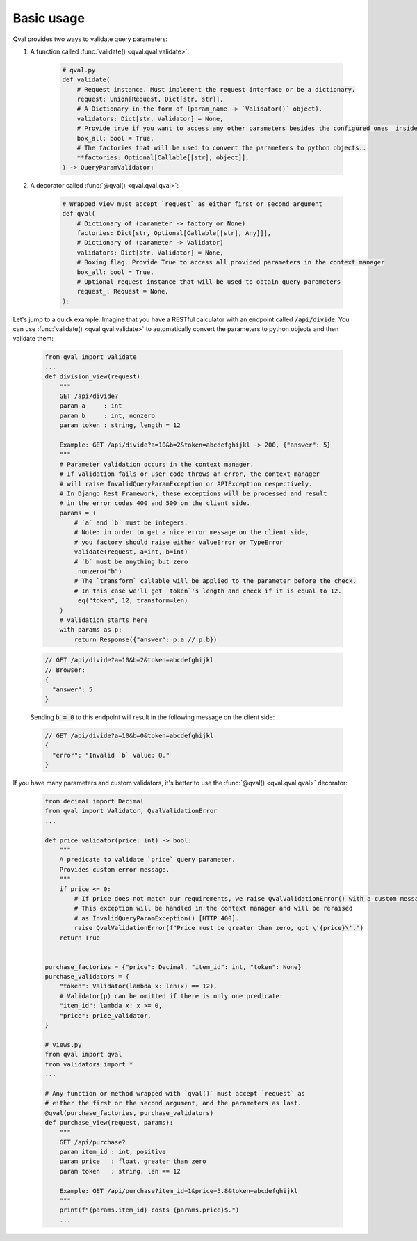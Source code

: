 .. _basic_usage:

===========
Basic usage
===========
Qval provides two ways to validate query parameters:

1. A function called :func:`validate() <qval.qval.validate>`:

    .. code-block:: python

        # qval.py
        def validate(
            # Request instance. Must implement the request interface or be a dictionary.
            request: Union[Request, Dict[str, str]],
            # A Dictionary in the form of (param_name -> `Validator()` object).
            validators: Dict[str, Validator] = None,
            # Provide true if you want to access any other parameters besides the configured ones  inside the validation context.
            box_all: bool = True,
            # The factories that will be used to convert the parameters to python objects..
            **factories: Optional[Callable[[str], object]],
        ) -> QueryParamValidator:

2. A decorator called :func:`@qval() <qval.qval.qval>`:

    .. code-block:: python

        # Wrapped view must accept `request` as either first or second argument
        def qval(
            # Dictionary of (parameter -> factory or None)
            factories: Dict[str, Optional[Callable[[str], Any]]],
            # Dictionary of (parameter -> Validator)
            validators: Dict[str, Validator] = None,
            # Boxing flag. Provide True to access all provided parameters in the context manager
            box_all: bool = True,
            # Optional request instance that will be used to obtain query parameters
            request_: Request = None,
        ):


Let's jump to a quick example.
Imagine that you have a RESTful calculator with an endpoint called :code:`/api/divide`. You can use :func:`validate() <qval.qval.validate>`
to automatically convert the parameters to python objects and then validate them:

    .. code-block:: python

        from qval import validate
        ...
        def division_view(request):
            """
            GET /api/divide?
            param a     : int
            param b     : int, nonzero
            param token : string, length = 12

            Example: GET /api/divide?a=10&b=2&token=abcdefghijkl -> 200, {"answer": 5}
            """
            # Parameter validation occurs in the context manager.
            # If validation fails or user code throws an error, the context manager
            # will raise InvalidQueryParamException or APIException respectively.
            # In Django Rest Framework, these exceptions will be processed and result
            # in the error codes 400 and 500 on the client side.
            params = (
                # `a` and `b` must be integers.
                # Note: in order to get a nice error message on the client side,
                # you factory should raise either ValueError or TypeError
                validate(request, a=int, b=int)
                # `b` must be anything but zero
                .nonzero("b")
                # The `transform` callable will be applied to the parameter before the check.
                # In this case we'll get `token`'s length and check if it is equal to 12.
                .eq("token", 12, transform=len)
            )
            # validation starts here
            with params as p:
                return Response({"answer": p.a // p.b})

    .. code-block:: javascript

        // GET /api/divide?a=10&b=2&token=abcdefghijkl
        // Browser:
        {
          "answer": 5
        }


    Sending :code:`b = 0` to this endpoint will result in the following message on the client side:

    .. code-block:: javascript

        // GET /api/divide?a=10&b=0&token=abcdefghijkl
        {
          "error": "Invalid `b` value: 0."
        }


If you have many parameters and custom validators, it's better to use the :func:`@qval() <qval.qval.qval>` decorator:

    .. code-block:: python

        from decimal import Decimal
        from qval import Validator, QvalValidationError
        ...

        def price_validator(price: int) -> bool:
            """
            A predicate to validate `price` query parameter.
            Provides custom error message.
            """
            if price <= 0:
                # If price does not match our requirements, we raise QvalValidationError() with a custom message.
                # This exception will be handled in the context manager and will be reraised
                # as InvalidQueryParamException() [HTTP 400].
                raise QvalValidationError(f"Price must be greater than zero, got \'{price}\'.")
            return True


        purchase_factories = {"price": Decimal, "item_id": int, "token": None}
        purchase_validators = {
            "token": Validator(lambda x: len(x) == 12),
            # Validator(p) can be omitted if there is only one predicate:
            "item_id": lambda x: x >= 0,
            "price": price_validator,
        }

        # views.py
        from qval import qval
        from validators import *
        ...

        # Any function or method wrapped with `qval()` must accept `request` as
        # either the first or the second argument, and the parameters as last.
        @qval(purchase_factories, purchase_validators)
        def purchase_view(request, params):
            """
            GET /api/purchase?
            param item_id : int, positive
            param price   : float, greater than zero
            param token   : string, len == 12

            Example: GET /api/purchase?item_id=1&price=5.8&token=abcdefghijkl
            """
            print(f"{params.item_id} costs {params.price}$.")
            ...
